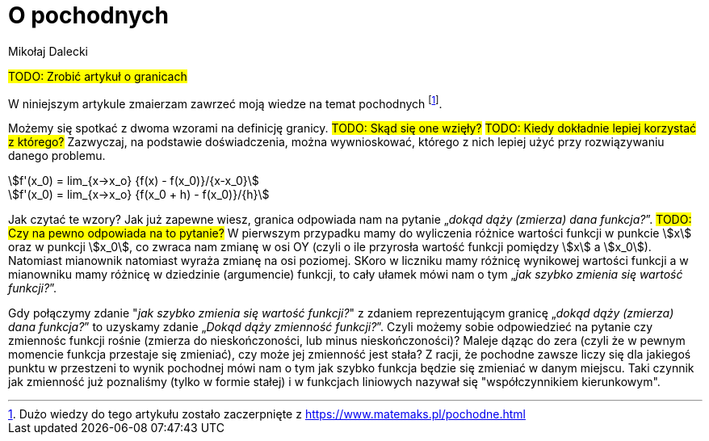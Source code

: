 = O pochodnych
Mikołaj Dalecki
:stem: 

#TODO: Zrobić artykuł o granicach#

W niniejszym artykule zmaierzam zawrzeć moją wiedze na temat pochodnych footnote:[Dużo wiedzy do tego artykułu zostało zaczerpnięte z https://www.matemaks.pl/pochodne.html]. 

Możemy się spotkać z dwoma wzorami na definicję granicy. 
#TODO: Skąd się one wzięły?# #TODO: Kiedy dokładnie lepiej korzystać z którego?# 
Zazwyczaj, na podstawie doświadczenia, można wywnioskować, którego z nich lepiej użyć przy rozwiązywaniu danego problemu.


[asciimath]
++++
f'(x_0) = lim_{x->x_o} {f(x) - f(x_0)}/{x-x_0}
++++

[asciimath]
++++
f'(x_0) = lim_{x->x_o} {f(x_0 + h) - f(x_0)}/{h}
++++

Jak czytać te wzory? 
Jak już zapewne wiesz, granica odpowiada nam na pytanie „_dokąd dąży (zmierza) dana funkcja?_”. #TODO: Czy na pewno odpowiada na to pytanie?# 
W pierwszym przypadku mamy do wyliczenia różnice wartości funkcji w punkcie stem:[x] oraz w punkcji stem:[x_0], co zwraca nam zmianę w osi OY (czyli o ile przyrosła wartość funkcji pomiędzy stem:[x] a stem:[x_0]). 
Natomiast mianownik natomiast wyraża zmianę na osi poziomej.
SKoro w liczniku mamy różnicę wynikowej wartości funkcji a w mianowniku mamy różnicę w dziedzinie (argumencie) funkcji, to cały ułamek mówi nam o tym „_jak szybko zmienia się wartość funkcji?_”.

Gdy połączymy zdanie "_jak szybko zmienia się wartość funkcji?_" z zdaniem reprezentującym granicę „_dokąd dąży (zmierza) dana funkcja?_” to uzyskamy zdanie „_Dokąd dąży zmienność funkcji?_”. Czyli możemy sobie odpowiedzieć na pytanie czy zmiennośc funkcji rośnie (zmierza do nieskończoności, lub minus nieskończoności)? Maleje dąząc do zera (czyli że w pewnym momencie funkcja przestaje się zmieniać), czy może jej zmienność jest stała? 
Z racji, że pochodne zawsze liczy się dla jakiegoś punktu w przestzeni to wynik pochodnej mówi nam o tym jak szybko funkcja będzie się zmieniać w danym miejscu.
Taki czynnik jak zmienność już poznaliśmy (tylko w formie stałej) i w funkcjach liniowych nazywał się "współczynnikiem kierunkowym". 
